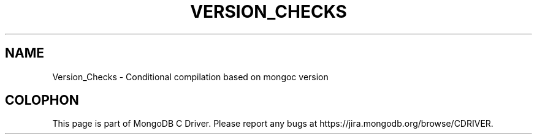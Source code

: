 .\" This manpage is Copyright (C) 2016 MongoDB, Inc.
.\" 
.\" Permission is granted to copy, distribute and/or modify this document
.\" under the terms of the GNU Free Documentation License, Version 1.3
.\" or any later version published by the Free Software Foundation;
.\" with no Invariant Sections, no Front-Cover Texts, and no Back-Cover Texts.
.\" A copy of the license is included in the section entitled "GNU
.\" Free Documentation License".
.\" 
.TH "VERSION_CHECKS" "3" "2016\(hy03\(hy30" "MongoDB C Driver"
.SH NAME
Version_Checks \- Conditional compilation based on mongoc version

.B
.SH COLOPHON
This page is part of MongoDB C Driver.
Please report any bugs at https://jira.mongodb.org/browse/CDRIVER.